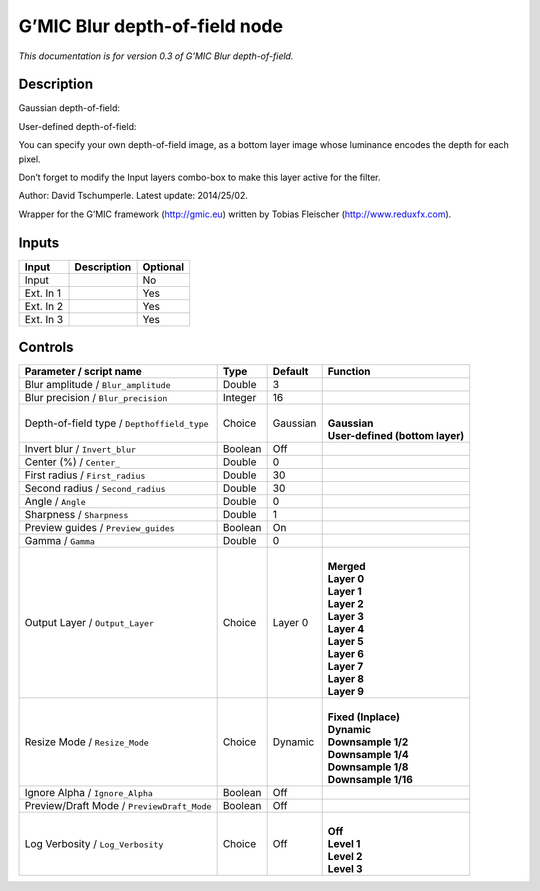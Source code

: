 .. _eu.gmic.Blurdepthoffield:

G’MIC Blur depth-of-field node
==============================

*This documentation is for version 0.3 of G’MIC Blur depth-of-field.*

Description
-----------

Gaussian depth-of-field:

User-defined depth-of-field:

You can specify your own depth-of-field image, as a bottom layer image whose luminance encodes the depth for each pixel.

Don’t forget to modify the Input layers combo-box to make this layer active for the filter.

Author: David Tschumperle. Latest update: 2014/25/02.

Wrapper for the G’MIC framework (http://gmic.eu) written by Tobias Fleischer (http://www.reduxfx.com).

Inputs
------

+-----------+-------------+----------+
| Input     | Description | Optional |
+===========+=============+==========+
| Input     |             | No       |
+-----------+-------------+----------+
| Ext. In 1 |             | Yes      |
+-----------+-------------+----------+
| Ext. In 2 |             | Yes      |
+-----------+-------------+----------+
| Ext. In 3 |             | Yes      |
+-----------+-------------+----------+

Controls
--------

.. tabularcolumns:: |>{\raggedright}p{0.2\columnwidth}|>{\raggedright}p{0.06\columnwidth}|>{\raggedright}p{0.07\columnwidth}|p{0.63\columnwidth}|

.. cssclass:: longtable

+---------------------------------------------+---------+----------+-----------------------------------+
| Parameter / script name                     | Type    | Default  | Function                          |
+=============================================+=========+==========+===================================+
| Blur amplitude / ``Blur_amplitude``         | Double  | 3        |                                   |
+---------------------------------------------+---------+----------+-----------------------------------+
| Blur precision / ``Blur_precision``         | Integer | 16       |                                   |
+---------------------------------------------+---------+----------+-----------------------------------+
| Depth-of-field type / ``Depthoffield_type`` | Choice  | Gaussian | |                                 |
|                                             |         |          | | **Gaussian**                    |
|                                             |         |          | | **User-defined (bottom layer)** |
+---------------------------------------------+---------+----------+-----------------------------------+
| Invert blur / ``Invert_blur``               | Boolean | Off      |                                   |
+---------------------------------------------+---------+----------+-----------------------------------+
| Center (%) / ``Center_``                    | Double  | 0        |                                   |
+---------------------------------------------+---------+----------+-----------------------------------+
| First radius / ``First_radius``             | Double  | 30       |                                   |
+---------------------------------------------+---------+----------+-----------------------------------+
| Second radius / ``Second_radius``           | Double  | 30       |                                   |
+---------------------------------------------+---------+----------+-----------------------------------+
| Angle / ``Angle``                           | Double  | 0        |                                   |
+---------------------------------------------+---------+----------+-----------------------------------+
| Sharpness / ``Sharpness``                   | Double  | 1        |                                   |
+---------------------------------------------+---------+----------+-----------------------------------+
| Preview guides / ``Preview_guides``         | Boolean | On       |                                   |
+---------------------------------------------+---------+----------+-----------------------------------+
| Gamma / ``Gamma``                           | Double  | 0        |                                   |
+---------------------------------------------+---------+----------+-----------------------------------+
| Output Layer / ``Output_Layer``             | Choice  | Layer 0  | |                                 |
|                                             |         |          | | **Merged**                      |
|                                             |         |          | | **Layer 0**                     |
|                                             |         |          | | **Layer 1**                     |
|                                             |         |          | | **Layer 2**                     |
|                                             |         |          | | **Layer 3**                     |
|                                             |         |          | | **Layer 4**                     |
|                                             |         |          | | **Layer 5**                     |
|                                             |         |          | | **Layer 6**                     |
|                                             |         |          | | **Layer 7**                     |
|                                             |         |          | | **Layer 8**                     |
|                                             |         |          | | **Layer 9**                     |
+---------------------------------------------+---------+----------+-----------------------------------+
| Resize Mode / ``Resize_Mode``               | Choice  | Dynamic  | |                                 |
|                                             |         |          | | **Fixed (Inplace)**             |
|                                             |         |          | | **Dynamic**                     |
|                                             |         |          | | **Downsample 1/2**              |
|                                             |         |          | | **Downsample 1/4**              |
|                                             |         |          | | **Downsample 1/8**              |
|                                             |         |          | | **Downsample 1/16**             |
+---------------------------------------------+---------+----------+-----------------------------------+
| Ignore Alpha / ``Ignore_Alpha``             | Boolean | Off      |                                   |
+---------------------------------------------+---------+----------+-----------------------------------+
| Preview/Draft Mode / ``PreviewDraft_Mode``  | Boolean | Off      |                                   |
+---------------------------------------------+---------+----------+-----------------------------------+
| Log Verbosity / ``Log_Verbosity``           | Choice  | Off      | |                                 |
|                                             |         |          | | **Off**                         |
|                                             |         |          | | **Level 1**                     |
|                                             |         |          | | **Level 2**                     |
|                                             |         |          | | **Level 3**                     |
+---------------------------------------------+---------+----------+-----------------------------------+
